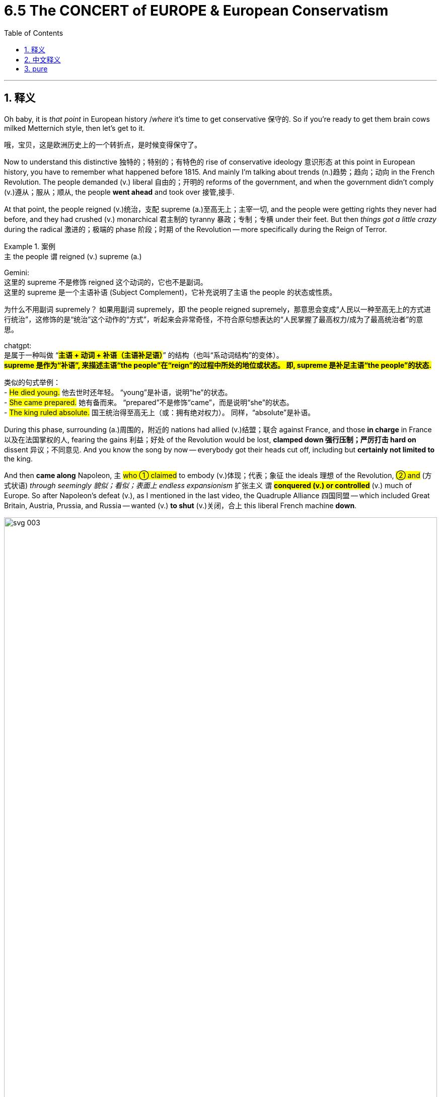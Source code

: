 
= 6.5 The CONCERT of EUROPE & European Conservatism
:toc: left
:toclevels: 3
:sectnums:
:stylesheet: ../../myAdocCss.css

'''

== 释义

Oh baby, it is _that point_ in European history /_where_ it's time to get conservative 保守的. So if you're ready to get them brain cows milked Metternich style, then let's get to it. +

[.my2]
哦，宝贝，这是欧洲历史上的一个转折点，是时候变得保守了。

Now to understand this distinctive 独特的；特别的；有特色的 rise of conservative ideology 意识形态 at this point in European history, you have to remember what happened before 1815. And mainly I'm talking about trends (n.)趋势；趋向；动向 in the French Revolution. The people demanded (v.) liberal 自由的；开明的 reforms of the government, and when the government didn't comply (v.)遵从；服从；顺从, the people *went ahead* and took over 接管,接手. +

At that point, the people reigned (v.)统治，支配 supreme (a.)至高无上；主宰一切, and the people were getting rights they never had before, and they had crushed (v.) monarchical 君主制的 tyranny 暴政；专制；专横 under their feet. But then _things got a little crazy_ during the radical 激进的；极端的 phase 阶段；时期 of the Revolution -- more specifically during the Reign of Terror. +

[.my1]
.案例
====
.`主` the people `谓` reigned (v.) supreme (a.)

Gemini: +
这里的 supreme 不是修饰 reigned 这个动词的，它也不是副词。 +
这里的 supreme 是一个主语补语 (Subject Complement)，它补充说明了主语 the people 的状态或性质。

为什么不用副词 supremely？
如果用副词 supremely，即 the people reigned supremely，那意思会变成“人民以一种至高无上的方式进行统治”，这修饰的是“统治”这个动作的“方式”，听起来会非常奇怪，不符合原句想表达的“人民掌握了最高权力/成为了最高统治者”的意思。

chatgpt: +
是属于一种叫做 “#*主语 + 动词 + 补语（主语补足语）*#” 的结构（也叫“系动词结构”的变体）。 +
#*supreme 是作为“补语”, 来描述主语“the people”在“reign”的过程中所处的地位或状态。 即, supreme 是补足主语“the people”的状态.*#

类似的句式举例： +
- #He died young.#
他去世时还年轻。
 “young”是补语，说明“he”的状态。 +
- #She came prepared.#
她有备而来。
 “prepared”不是修饰“came”，而是说明“she”的状态。 +
- #The king ruled absolute.#
国王统治得至高无上（或：拥有绝对权力）。
 同样，“absolute”是补语。



====


During this phase, surrounding (a.)周围的，附近的 nations had allied (v.)结盟；联合 against France, and those *in charge* in France 以及在法国掌权的人, fearing the gains 利益；好处 of the Revolution would be lost, *clamped down 强行压制；严厉打击 hard on* dissent 异议；不同意见. And you know the song by now -- everybody got their heads cut off, including but *certainly not limited to* the king. +

And then *came along* Napoleon, `主` #who ① claimed# to embody (v.)体现；代表；象征 the ideals 理想 of the Revolution, #② and# (方式状语) _through seemingly 貌似；看似；表面上 endless expansionism_ 扩张主义 `谓` #*conquered (v.) or controlled*# (v.) much of Europe. So after Napoleon's defeat (v.), as I mentioned in the last video, the Quadruple Alliance 四国同盟 -- which included Great Britain, Austria, Prussia, and Russia -- wanted (v.) *to shut* (v.)关闭，合上 this liberal French machine *down*. +

image:/img/svg 003.svg[,100%]







After all, liberal reforms *had brought about* 引起，导致 the execution 处决；死刑 of kings, the stripping 剥夺 of aristocratic 贵族的 privileges 特权；特殊待遇, the abolishment 废除；废止 of the church -- all those _darlings (n.)备受喜爱的事物;备受宠爱的人；宠儿 of the conservative order_ (秩序) 所有这些都是保守秩序的宠儿。. +

Now `主` conservatism 保守主义 as it existed in 19th century Europe `谓` basically meant (v.) this: it was a political belief *that argues (v.) that* /governments are most stable /when they uphold (v.)支持；维护；维持 _traditional (a.) and established_ (a.)已确立的；已获确认的 norms 准则；规范 and cultural institutions 机构；制度. And that's not hard to understand /when you consider (v.) _the conservative view_ of human nature 保守主义对人性的看法. +

[.my2]
保守主义存在于19世纪的欧洲，它的基本意思是：它是一种政治信仰，认为当政府坚持传统和既定的规范和文化制度时，政府是最稳定的。当你考虑到保守的人性观点时，这并不难理解。

They believe that /humans are inherently 天生地；固有地 flawed (a.)有缺陷的；有瑕疵的 and untrustworthy (a.)不可信赖的；靠不住的, so you can't go putting _the power 后定说明 to govern_  in their hands. Instead, they argued /it was better *to build* (v.) your society *on* institutions 后定说明 that have been handed down 传承；流传 and vetted (v.)审查（某人过去的生活和职业）；核查 -- like monarchy 君主制；君主政体 and aristocracy 贵族统治；贵族统治制度 and religion 宗教. +

[.my2]
他们认为人类天生就有缺陷，不值得信任，所以你不能把统治的权力交给他们。相反，他们认为, 把你的社会建立在传承下来并经过审查的制度上——比如君主制、贵族制和宗教——是更好的。

[.my1]
.案例
====
.vet
(v.) +
1.to find out about a person's past life and career in order to decide if they are suitable for a particular job 审查（某人过去的生活和职业） +
SYN screen +
•All candidates *are carefully vetted* for security reasons. 由于安全的缘故，所有的求职申请人都要经过严格的审查。 +
——see also positive vetting +

2.to check the contents, quality, etc. of sth carefully 仔细检查，审查（内容、质量等） +
SYN screen +
•*All reports are vetted* before publication. 所有报道都要经过仔细检查后才能发表。 +

-> #缩写自 veteran.# 兽医；<美，非正式>#老兵#
====

*It was* with this ideology *that* leaders met (v.) at the Congress of Vienna /in order to restore (v.)恢复；使复原 Europe to its inherited 继承的；遗传的 structure 结构. Now before I tell you _what kind of work_ they did at the Congress, there are a couple of prominent 著名的；杰出的；重要的 conservatives  保守者 /to whom I need to introduce. +

The first was English conservative Edmund Burke. He argued that /`主` authority 权力；权威 and hierarchy 等级制度 `系` were part of _the natural order_ 自然秩序 to the universe, and if those are _in place_ 在适当的位置, people will flourish 繁荣；兴旺；发达 _as such_ 照此,因此,相应地. Burke didn't believe that /people were capable of governing (v.) themselves, and therefore he believed /society should be ordered (v.) under a small group of elite 精英；上层集团 leaders. +

[.my1]
.案例
====
.as such
"as such" 的几种常见用法：

[.my3]
[options="autowidth" cols="1a,1a"]
|===
|Header 1 |Header 2

|1.*指代前文所述的情况或事物：*
|- 例句中的用法。在你提供的句子中，"as such" 即指代前文的条件，即权威和等级制度就位的情况。

- 另一个例子: "He is a doctor, and #as such#, he has a duty to help people." (他是一名医生，#因此/照此#，他有帮助人们的职责。)

|2.*表示“就其本身而言”或“严格来说”： 强调某个事物本身的性质，而不受其他因素影响。*
|- 例如: "The building #as such# is not beautiful, but its history is fascinating." (这座建筑##本身##并不美，但它的历史令人着迷。)
- "He's not a politician #as such#, but he's very involved in local government." (他严格来说不是个政治家，但他非常参与地方政府事务。)

|3**.表示“就像（通常认为的）那样”： 有时带有一点“正如你所知”的意味。**

|- 例如: "We didn't have a formal meeting #as such#, just a quick chat." (我们没有正式的会议，#就那样#，只是快速聊了聊。)
|===

====

The poster boy 典型人物 for French conservatism was Joseph de Maistre. He began as a supporter of the Revolution, but when it devolved (v.)（财产、金钱等遗产）转给，传给，移交 into violence, he was horrified 惊骇的；惊恐的；吓坏的. `主` What irked (a.)使烦恼；使恼怒 him even more `系` was the revolution's _complete discarding 抛弃；遗弃 of religious authority_ and _the secularizing (v.)使世俗化；使非宗教化 of France_. +

[.my1]
.案例
====
.irk
-> 来自中古英语irken,厌倦的，厌恶的，可能来自PIE*werg,工作，词源同work,organ.词义激怒可能是受ire的影响。

====

To Maistre, `主` a true political authority `谓` must *be rooted in* 植根于；源于 religious and moral 道德的 principles 原则；原理；准则. He therefore argued for 赞成；支持；论证 a return to monarchy after the Revolution. +

Now after the Congress of Vienna, in which conservative (a.) leaders *imposed* 推行；强制实行 their ideology *on* the European continent, Europe entered (v.) what's known as _the Concert of Europe_ 欧洲协调  -- also known as the Congress system 会议体系. This is a period of a few decades  数十年 /in which Europe existed (v.)  in the image of those conservative rulers, and _in general_ there was peace during that time. +

[.my1]
.案例
====
.Concert of Europe
“欧洲协调”（Concert of Europe），又称“维也纳体系”（Congress System 或 Vienna System），是19世纪欧洲国际关系中的一种重要外交机制和地缘政治秩序。它是在拿破仑战争结束后，为了维护欧洲的和平与稳定而建立的。

[.my3]
[options="autowidth" cols="1a,1a"]
|===
|Header 1 |Header 2

|起源与背景
|"欧洲协调"的直接起源是 1814-1815 年的维也纳会议（Congress of Vienna）。在拿破仑战败后，欧洲列强齐聚维也纳，其主要目的是：

- 恢复秩序： 推翻法国大革命和拿破仑战争所带来的政治混乱，恢复旧有的君主制秩序。
- *#力量均衡： 重新划分欧洲版图，建立一种“力量均衡”（balance of power），以防止任何一个国家再次像法国那样崛起并主导欧洲。#*
- 遏制法国： 确保法国在战后不会再次构成威胁。

维也纳会议的主要参与者, 是当时的欧洲五大强国：英国、奥地利、普鲁士、俄罗斯（这四国组成了“四国同盟”）。法国在拿破仑最终战败（滑铁卢战役）后，于1818年也被重新接纳，成为协调体系的一部分。

|核心原则与目标
|欧洲协调并非一个正式的国际组织（像后来的国际联盟或联合国），而是一种非正式的、基于共识和定期会议的外交实践。其核心原则和目标包括：

- *#力量均衡（Balance of Power）： 这是最核心的原则。没有任何一个国家被允许变得过于强大，以至于能够威胁其他国家的安全。当某个国家的行为可能打破这种均衡时，其他国家会共同采取外交乃至军事行动来加以制衡。#*

- 集体安全与合作外交（Collective Security and Cooperative Diplomacy）： *各大国承诺通过定期召开会议（被称为“大会”或“会议系统”——Congress System）来讨论共同关切的问题，解决争端，而非诉诸武力。这被认为是"现代国际组织"和"多边外交"的雏形。*

- 保守主义（Conservatism）： **该体系由保守的君主国主导，**尤其受奥地利首相克莱门斯·冯·梅特涅（Klemens von Metternich）的影响深远。它旨在镇压自由主义和民族主义的革命运动，因为这些运动被视为对"既有君主秩序"和"稳定边界"的威胁。

- 维护现状（Status Quo）： 致力于维护维也纳会议所确立的领土和政治边界，除非经过所有大国的协商同意。

|运作方式
|"欧洲协调"通过一系列的国际会议（如亚琛会议、特罗波会议、莱巴赫会议、维罗纳会议等）来运作。在这些会议上，各大国的代表（通常是外交部长或君主本人）会商讨和解决欧洲面临的各种危机，例如：

- 镇压各地爆发的革命（如西班牙和意大利的自由主义革命）。
- 处理奥斯曼帝国衰落引发的“东方问题”。
- 在不引发大战的前提下, 解决领土争端。

|影响与衰落
|**欧洲协调体系在19世纪初期（尤其是1815-1848年间）有效维护了欧洲的大致和平，避免了类似拿破仑战争那样的大规模冲突。它为欧洲带来了相对稳定的一个世纪。**它还为后来的国际联盟和联合国等国际组织奠定了外交合作的先例。

然而，随着时间的推移，欧洲协调也面临挑战并逐渐衰落：

- 民族主义和自由主义的兴起：** 1848年革命浪潮, 以及后来意大利和德国的统一运动，对保守的君主秩序和既有边界构成了巨大冲击，**各国的利益分歧日益加大。

- 大国之间的利益冲突： 英国逐渐与其他保守大陆国家（特别是奥地利和俄罗斯）在干涉他国内政的问题上产生分歧。*克里米亚战争（1853-1856年）被认为是"欧洲协调体系"崩溃的一个重要标志，因为它首次打破了列强之间不直接交战的惯例。*

- 俾斯麦时代的联盟体系： *德国统一后，俾斯麦试图通过复杂的联盟体系, 来重新平衡欧洲，但这与最初的"欧洲协调"精神有所不同。*

- 最终崩溃： 随着帝国主义和军备竞赛的加剧，以及相互竞争的军事联盟（如三国同盟和三国协约）的形成，*"欧洲协调体系"在20世纪初彻底瓦解，最终导致了第一次世界大战的爆发。*
|===

总的来说，欧洲协调是19世纪欧洲大国为了维持战后和平、恢复秩序和抑制革命思潮而建立的一种独特而重要的国际关系体系。它虽非完美无缺，但在其存在的近一个世纪里，确实为欧洲带来了相对的稳定。
====

image:/img/Concert of Europe.png[,100%]



Now this concert was conceived 构想；设想 and driven (v.)  by the Austrian foreign minister _Clemens von Metternich_. Those few decades of peace *are often referred to as* the Age of Metternich. He believed that /only powerful central governments would *bring (v.) order to* the various states of Europe -- as opposed to 与…对照；而非 the common rabble 乌合之众；群氓;暴民；下层社会 that disrupted (v.)扰乱；使中断 France in the French Revolution. +

[.my1]
.案例
====
.Clemens von Metternich
image:/img/Clemens von Metternich.jpg[,20%]

是一位德国政治家和外交官，服务于奥地利帝国 。作为一名保守派，梅特涅自 1809 年起担任奥地利外交部长，自 1821 年起担任总理 ，直至 1848 年自由主义革命迫使他辞职，三十年来一直处于欧洲权力平衡 （即欧洲协调） 的中心。

- 梅特涅是一位传统的保守派 ，他热衷于维持权力平衡，尤其致力于抵制俄罗斯在中欧和奥斯曼帝国的领土野心。
- 他厌恶自由主义 ，并努力阻止奥地利帝国的解体，例如，他镇压了奥地利在意大利北部的民族主义起义。在国内，他也推行了类似的政策，利用审查制度和广泛的间谍网络来镇压动乱。

[.my3]
[options="autowidth" cols="1a,1a"]
|===
|Header 1 |Header 2

|对他称赞的观点
|- 梅特涅正确地预见并努力阻止俄罗斯在欧洲的主导地位，并取得了成功，而他的继任者在 130 年后却失败了。
- 这些政策是为了实现其目标（主要是欧洲的力量平衡）而做出的合理尝试。

|对他批评的观点
|尤其是在十九世纪剩余的时间里，梅特涅受到了严厉的批评，被斥责为阻止奥地利和中欧其他国家“沿着正常的自由主义和宪政路线发展”的人。*如果梅特涅没有阻碍“进步”，奥地利或许会进行改革，更好地处理民族问题， 第一次世界大战也可能永远不会发生。*  *相反，#梅特涅选择与自由主义和民族主义势力进行一场毫无结果的战争。 (Instead, Metternich chose to fight (v.) an overwhelmingly fruitless (a.)不成功的，徒劳的；不结果实的 war against the forces of liberalism and nationalism.)#*  +

梅特涅反对选举改革，批评英国 1832 年的改革法案 。 +

简而言之，*#他把自己困在了一场与“他那个时代的主流情绪”的激烈斗争中。 (In short, he locked himself into an embittered (a.)愤怒的；怨恨的 battle against "the prevailing  (a.)现存的，存在的； 风靡的，盛行的 mood of his age".)#*
|===




====

So to that end 为了那个目的, `主` Metternich's _Concert of Europe_ `谓` basically had three goals:  +
First, he aimed to restore (v.) the balance of power 权力平衡 in Europe /by installing (v.)任命；安置 legitimate 合法的；依法的 rulers on the various thrones 王位；宝座 of Europe. By "legitimate" 正当的，合理的；合法的 he meant old-school 老派的；守旧的 conservative rulers. +

Second, he *took pains* 费尽力气；煞费苦心 to make sure that /European states upheld (v.)支持 the rights and prerogatives 特权；职权 of the landed aristocracy (贵族，贵族阶级) 土地贵族. +

And third, Metternich *argued for* the need for organized (v.) religion as the bulwark 保障；支柱；堡垒 of stable states. +

[.my1]
.案例
====
.bulwark
(n.) +
1.~ (against sth) ( formal ) a person or thing that protects or defends sth 保护者，防御者（指人或事物） +
•a bulwark against extremism 坚决反对极端主义者 +

2.a wall built as a defence 堡垒；防御工事 +

3.[ usually pl.]the part of a ship's side that is above the level of the deck （船的）舷墙 +

-> 来自荷兰语。##bul, 同bole, 树干。wark, 同work, 工作。原指对船只所做的加固和防御工作。后指堡垒。##衍生单词boulevard, 大道。

image:/img/bulwark.jpg[,15%]


====

Now whatever you think about those three goals, _the Concert of Europe_ more or less 或多或少；有几分 *maintained (v.)维持；保持 peace* in Europe /until the Revolutions of 1848, and arguably 可论证地；按理说 until World War I *came along* 出现,取得进展 to ruin (v.)  it. +

Now remember, `主` a big part of this conservative reaction `系` was against the liberal reforms that occurred during the French Revolution and then spread to the continent. And so /for the leaders who engineered 策划；密谋 this conservative peace, they *used* these principles *as* a justification 正当理由；借口 for rulers (n.) across Europe who wanted to crush (v.)镇压；消灭 nationalist 民族主义的 uprisings 起义；暴动 and liberal revolt 反抗；叛乱. +

For example, in 1819 Austria enacted (v.)颁布；制定法律 the Carlsbad Decrees (法令；判决) 卡尔斯巴德决议, which worked to suppress (v.)镇压；压制 liberal (a.) and nationalist movements in the German states. The decrees outlawed (v.)宣布…为不合法;使非法，禁止，取缔 nationalist organizations, forcibly 强行地；强制地 dissolved (v.)解散 radical student organizations, and removed liberal college professors from their posts 职位. +

And then over in Russia -- one of the most conservative states of the era 时代；年代 -- tsars 沙皇 claimed to rule (v.) by divine right 君权神授. They made prodigious (a.)大量的；巨大的 use of secret police *to ferret (v.)（翻箱倒柜地）搜寻，寻找；搜出，查获某物;雪貂 out* 查获；搜出 dissent （与官方的）不同意见，异议 /and used (v.) conservative censorship 审查制度 to uphold (v.) serfdom 农奴制, which was a little different than slavery. +

[.my1]
.案例
====
.ferret
-> #来自拉丁语 fur,贼#，词源同 furtive. 因这种动物轻快的速度而得名。参照电视剧《天龙八部》。

image:/img/ferret.jpg[,15%]
====

Okay, click right here to keep reviewing for unit six of AP Euro. Click right here to grab my AP Euro review pack if you need help getting an A in your class and a five on your exam in May. And you know me -- I'll catch you on the flip-flop. Heimler out. +

'''

== 中文释义

哦，宝贝，欧洲历史到了保守主义兴起的时候了。所以，如果你准备好像梅特涅（Metternich）那样充实自己的知识，那我们开始吧。  +

要理解欧洲历史上这个时期"保守主义"意识形态的独特兴起，你得记住1815年之前发生的事情。主要来说，我指的是法国大革命（French Revolution）的趋势。人们要求对政府进行自由改革，当政府不服从时，人们就采取行动接管了政权。  +

在那个时候，人民至高无上，人们获得了他们以前从未有过的权利，他们将君主专制踩在脚下。但在革命的激进阶段，事情变得有点疯狂——更具体地说，是在恐怖统治（Reign of Terror）时期。  +

在这个阶段，周边国家联合起来反对法国，而法国的当权者担心革命成果会丧失，于是严厉镇压异见。你现在知道这种情况了——很多人被断头，包括但不限于国王。  +

然后拿破仑（Napoleon）出现了，他声称自己体现了革命的理想，并通过看似无休止的扩张主义, 征服或控制了欧洲的大部分地区。所以在拿破仑战败后，正如我在上一个视频中提到的，四国同盟（Quadruple Alliance，包括英国、奥地利、普鲁士和俄罗斯）想要让法国的自由改革机器停止运转。  +

毕竟，自由改革导致了国王被处决、贵族特权被剥夺、教会被废除——这些都是保守秩序所珍视的东西。  +

**19世纪欧洲的"保守主义"基本上是这样的：这是一种政治信仰，认为当政府维护传统和既定的规范以及文化机构时，政府是最稳定的。**当你考虑到保守主义对人性的看法时，这并不难理解。  +

*#他们认为人类天生有缺陷且不可信，所以你不能把统治权交到他们手中。相反，他们认为最好在传承下来并经过检验的机构基础上, 构建社会#*——比如君主制、贵族制和宗教。  +

**正是基于这种意识形态，领导人在"维也纳会议"（Congress of Vienna）上会面，试图让欧洲恢复到其传统的结构。**在我告诉你他们在会议上做了什么之前，我需要介绍几位著名的保守主义者。  +

第一位是英国保守主义者埃德蒙·伯克（Edmund Burke）。他认为, 权威和等级制度是宇宙自然秩序的一部分，当这些存在时，人们会因此繁荣发展。*伯克不相信人们有能力自我治理，因此他认为社会应该在一小群精英领导人的统治下有序运行。*  +

法国保守主义的典型代表, 是约瑟夫·德·迈斯特（Joseph de Maistre）。他一开始是革命的支持者，但当革命演变成暴力时，他感到震惊。更让他恼火的是，革命完全抛弃了宗教权威，使法国世俗化。  +

对迈斯特来说，真正的政治权威, 必须植根于宗教和道德原则。因此，他主张在革命后恢复君主制。  +

*#在维也纳会议上，保守派领导人将他们的意识形态强加于欧洲大陆之后，欧洲进入了所谓的"欧洲协调"（Concert of Europe，也被称为会议体系）时期。这是几十年的时间，在这段时间里，欧洲按照那些保守派统治者的形象存在，总体而言，那段时间是和平的。#*  +

*这种"欧洲协调"是由奥地利外交大臣克莱门斯·冯·梅特涅（Clemens von Metternich）构想并推动的。那几十年的和平常被称为"梅特涅时代"（Age of Metternich）。他认为，只有强大的中央政府, 才能给欧洲的各个国家带来秩序——这与在法国大革命中扰乱法国的普通民众掌权, 形成了对比。*  +

所以，为此，*##梅特涅的"欧洲协调", 基本上有三个目标：第一，他旨在通过在欧洲各国的王位上安置合法的统治者, 来恢复欧洲的权力平衡。##他所说的“合法”, 指的是传统的保守派统治者。*  +

*第二，他努力确保欧洲各国, 维护土地贵族的权利和特权。*  +

*第三，梅特涅主张, 需要有组织的宗教, 作为稳定国家的堡垒。*  +

不管你对这三个目标有什么看法，**#"欧洲协调"或多或少地维持了欧洲的和平，#**直到1848年革命爆发，*#也可以说直到"第一次世界大战"的到来, 破坏了这种和平。(一战后，"凡尔赛体系"取代了"欧洲协调", 成为新的势力均衡。#)*  +

记住，**这种保守主义反应的很大一部分, 是针对"法国大革命"期间发生并传播到欧洲大陆的自由改革。**所以对于策划这种保守主义和平的领导人来说，他们用这些原则, 为欧洲各地想要镇压民族主义起义和自由派反抗的统治者, 提供了理由。  +

例如，1819年，奥地利颁布了《卡尔斯巴德法令》（Carlsbad Decrees），该法令旨在镇压德意志各邦的自由派和民族主义运动。这些法令取缔了民族主义组织，强行解散了激进的学生组织，并解除了自由派大学教授的职务。  +

然后**在俄罗斯——那个时代最保守的国家之一——沙皇声称"君权神授"。他们大量使用秘密警察来揪出异见分子，并利用保守的"审查制度"来维护农奴制，**农奴制与奴隶制有点不同。  +

好的，点击这里继续复习美国大学预修课程欧洲历史第六单元。如果你需要帮助，想在课堂上得A，并在五月份的考试中得5分，那就点击这里获取我的美国大学预修课程欧洲历史复习资料包。你了解我的——我们下次再见。海姆勒下线了。  +

'''

== pure

Oh baby, it is that point in European history where it's time to get conservative. So if you're ready to get them brain cows milked Metternich style, then let's get to it.

Now to understand this distinctive rise of conservative ideology at this point in European history, you have to remember what happened before 1815. And mainly I'm talking about trends in the French Revolution. The people demanded liberal reforms of the government, and when the government didn't comply, the people went ahead and took over.

At that point, the people reigned supreme, and the people were getting rights they never had before, and they had crushed monarchical tyranny under their feet. But then things got a little crazy during the radical phase of the Revolution -- more specifically during the Reign of Terror.

During this phase, surrounding nations had allied against France, and those in charge in France, fearing the gains of the Revolution would be lost, clamped down hard on dissent. And you know the song by now -- everybody got their heads cut off, including but certainly not limited to the king.

And then came along Napoleon, who claimed to embody the ideals of the Revolution, and through seemingly endless expansionism conquered or controlled much of Europe. So after Napoleon's defeat, as I mentioned in the last video, the Quadruple Alliance -- which included Great Britain, Austria, Prussia, and Russia -- wanted to shut this liberal French machine down.

After all, liberal reforms had brought about the execution of kings, the stripping of aristocratic privileges, the abolishment of the church -- all those darlings of the conservative order.

Now conservatism as it existed in 19th century Europe basically meant this: it was a political belief that argues that governments are most stable when they uphold traditional and established norms and cultural institutions. And that's not hard to understand when you consider the conservative view of human nature.

They believe that humans are inherently flawed and untrustworthy, so you can't go putting the power to govern in their hands. Instead, they argued it was better to build your society on institutions that have been handed down and vetted -- like monarchy and aristocracy and religion.

It was with this ideology that leaders met at the Congress of Vienna in order to restore Europe to its inherited structure. Now before I tell you what kind of work they did at the Congress, there are a couple of prominent conservatives to whom I need to introduce.

The first was English conservative Edmund Burke. He argued that authority and hierarchy were part of the natural order to the universe, and if those are in place, people will flourish as such. Burke didn't believe that people were capable of governing themselves, and therefore he believed society should be ordered under a small group of elite leaders.

The poster boy for French conservatism was Joseph de Maistre. He began as a supporter of the Revolution, but when it devolved into violence, he was horrified. What irked him even more was the revolution's complete discarding of religious authority and the secularizing of France.

To Maistre, a true political authority must be rooted in religious and moral principles. He therefore argued for a return to monarchy after the Revolution.

Now after the Congress of Vienna, in which conservative leaders imposed their ideology on the European continent, Europe entered what's known as the Concert of Europe -- also known as the Congress system. This is a period of a few decades in which Europe existed in the image of those conservative rulers, and in general there was peace during that time.

Now this concert was conceived and driven by the Austrian foreign minister Clemens von Metternich. Those few decades of peace are often referred to as the Age of Metternich. He believed that only powerful central governments would bring order to the various states of Europe -- as opposed to the common rabble that disrupted France in the French Revolution.

So to that end, Metternich's Concert of Europe basically had three goals: First, he aimed to restore the balance of power in Europe by installing legitimate rulers on the various thrones of Europe. By "legitimate" he meant old-school conservative rulers.

Second, he took pains to make sure that European states upheld the rights and prerogatives of the landed aristocracy.

And third, Metternich argued for the need for organized religion as the bulwark of stable states.

Now whatever you think about those three goals, the Concert of Europe more or less maintained peace in Europe until the Revolutions of 1848, and arguably until World War I came along to ruin it.

Now remember, a big part of this conservative reaction was against the liberal reforms that occurred during the French Revolution and then spread to the continent. And so for the leaders who engineered this conservative peace, they used these principles as a justification for rulers across Europe who wanted to crush nationalist uprisings and liberal revolt.

For example, in 1819 Austria enacted the Carlsbad Decrees, which worked to suppress liberal and nationalist movements in the German states. The decrees outlawed nationalist organizations, forcibly dissolved radical student organizations, and removed liberal college professors from their posts.

And then over in Russia -- one of the most conservative states of the era -- tsars claimed to rule by divine right. They made prodigious use of secret police to ferret out dissent and used conservative censorship to uphold serfdom, which was a little different than slavery.

Okay, click right here to keep reviewing for unit six of AP Euro. Click right here to grab my AP Euro review pack if you need help getting an A in your class and a five on your exam in May. And you know me -- I'll catch you on the flip-flop. Heimler out.

'''